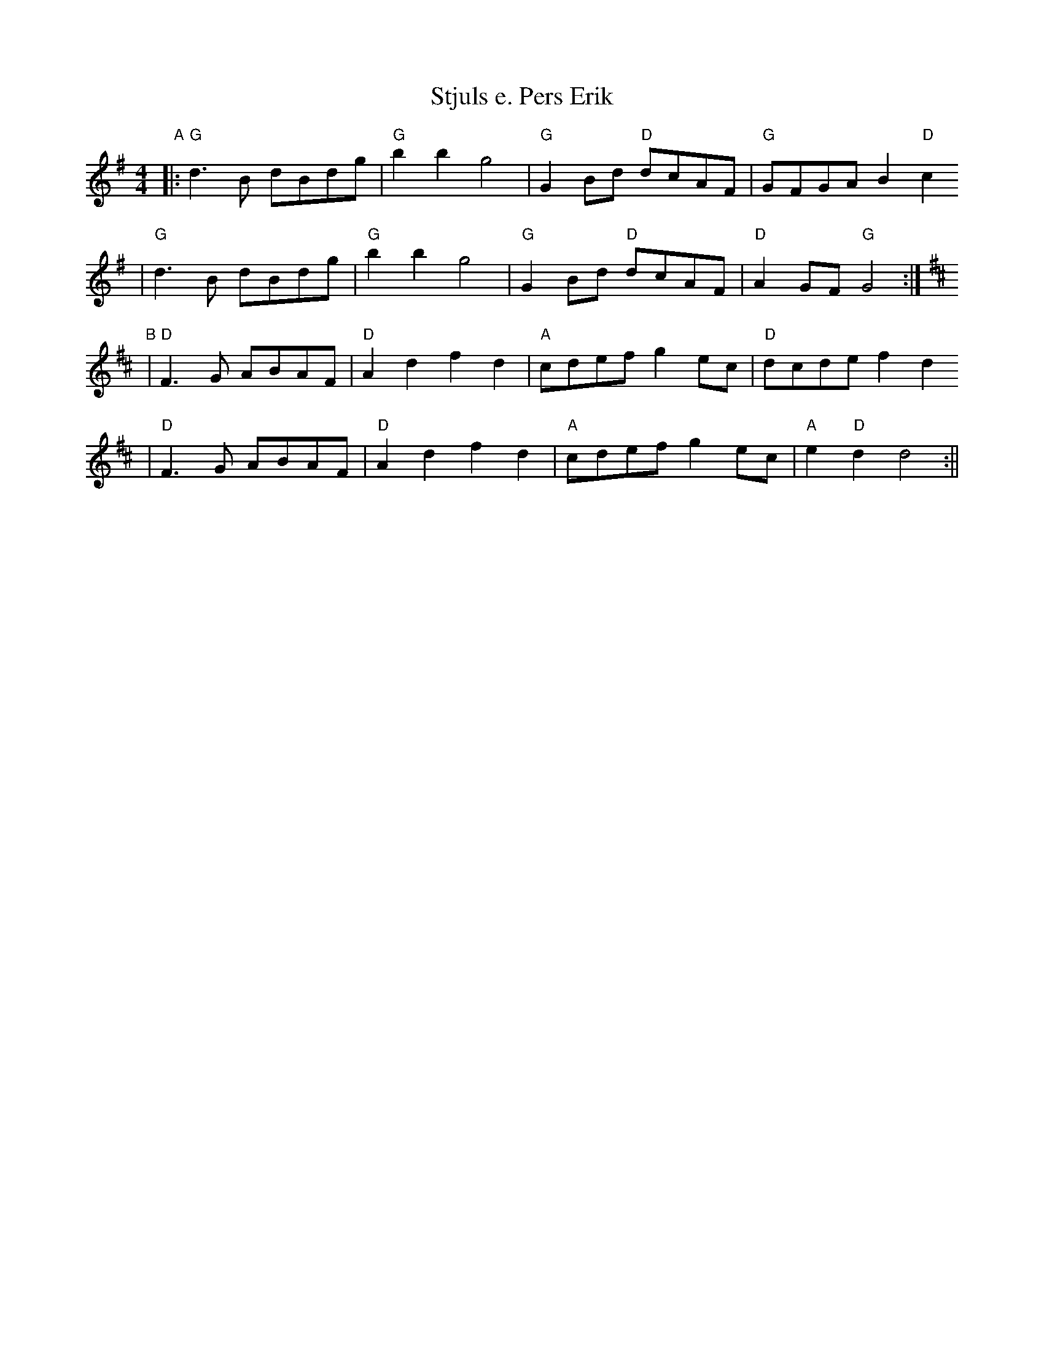 X:6
T:Stjuls e. Pers Erik
R:snoa
Z:2001 Brian Wilson <baab@mediaone.net>
M:4/4
L:1/8
K:G
"A"
|: "G"d3B dBdg | "G"b2 b2 g4 | "G"G2Bd "D"dcAF | "G"GFGA B2 "D"c2
|  "G"d3B dBdg | "G"b2 b2 g4 | "G"G2Bd "D"dcAF | "D"A2GF "G"G4 :|
"B"
K:D
| "D"F3G ABAF | "D"A2d2 f2d2 | "A"cdef g2ec | "D"dcde f2 d2
| "D"F3G ABAF | "D"A2d2 f2d2 | "A"cdef g2ec | "A"e2 "D"d2 d4 :||
